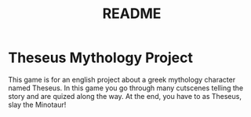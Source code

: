 #+TITLE: README

* Theseus Mythology Project

This game is for an english project about a greek mythology character named Theseus.
In this game you go through many cutscenes telling the story and are quized along the way.
At the end, you have to as Theseus, slay the Minotaur!
